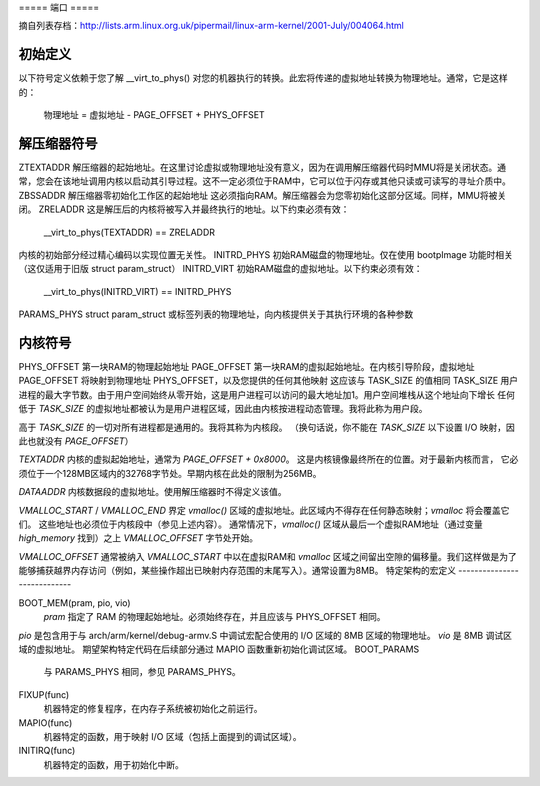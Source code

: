 ===== 端口 =====

摘自列表存档：http://lists.arm.linux.org.uk/pipermail/linux-arm-kernel/2001-July/004064.html

初始定义
--------

以下符号定义依赖于您了解 __virt_to_phys() 对您的机器执行的转换。此宏将传递的虚拟地址转换为物理地址。通常，它是这样的：

        物理地址 = 虚拟地址 - PAGE_OFFSET + PHYS_OFFSET


解压缩器符号
-------------

ZTEXTADDR
解压缩器的起始地址。在这里讨论虚拟或物理地址没有意义，因为在调用解压缩器代码时MMU将是关闭状态。通常，您会在该地址调用内核以启动其引导过程。这不一定必须位于RAM中，它可以位于闪存或其他只读或可读写的寻址介质中。
ZBSSADDR
解压缩器零初始化工作区的起始地址
这必须指向RAM。解压缩器会为您零初始化这部分区域。同样，MMU将被关闭。
ZRELADDR
这是解压后的内核将被写入并最终执行的地址。以下约束必须有效：

        __virt_to_phys(TEXTADDR) == ZRELADDR

内核的初始部分经过精心编码以实现位置无关性。
INITRD_PHYS
初始RAM磁盘的物理地址。仅在使用 bootpImage 功能时相关（这仅适用于旧版 struct param_struct）
INITRD_VIRT
初始RAM磁盘的虚拟地址。以下约束必须有效：

        __virt_to_phys(INITRD_VIRT) == INITRD_PHYS

PARAMS_PHYS
struct param_struct 或标签列表的物理地址，向内核提供关于其执行环境的各种参数

内核符号
--------

PHYS_OFFSET
第一块RAM的物理起始地址
PAGE_OFFSET
第一块RAM的虚拟起始地址。在内核引导阶段，虚拟地址 PAGE_OFFSET 将映射到物理地址 PHYS_OFFSET，以及您提供的任何其他映射
这应该与 TASK_SIZE 的值相同
TASK_SIZE
用户进程的最大字节数。由于用户空间始终从零开始，这是用户进程可以访问的最大地址加1。用户空间堆栈从这个地址向下增长
任何低于 `TASK_SIZE` 的虚拟地址都被认为是用户进程区域，因此由内核按进程动态管理。我将此称为用户段。

高于 `TASK_SIZE` 的一切对所有进程都是通用的。我将其称为内核段。
（换句话说，你不能在 `TASK_SIZE` 以下设置 I/O 映射，因此也就没有 `PAGE_OFFSET`）

`TEXTADDR`
内核的虚拟起始地址，通常为 `PAGE_OFFSET + 0x8000`。
这是内核镜像最终所在的位置。对于最新内核而言，
它必须位于一个128MB区域内的32768字节处。早期内核在此处的限制为256MB。

`DATAADDR`
内核数据段的虚拟地址。使用解压缩器时不得定义该值。

`VMALLOC_START` / `VMALLOC_END`
界定 `vmalloc()` 区域的虚拟地址。此区域内不得存在任何静态映射；`vmalloc` 将会覆盖它们。
这些地址也必须位于内核段中（参见上述内容）。
通常情况下，`vmalloc()` 区域从最后一个虚拟RAM地址（通过变量 `high_memory` 找到）之上 `VMALLOC_OFFSET` 字节处开始。

`VMALLOC_OFFSET`
通常被纳入 `VMALLOC_START` 中以在虚拟RAM和 `vmalloc` 区域之间留出空隙的偏移量。我们这样做是为了能够捕获越界内存访问（例如，某些操作超出已映射内存范围的末尾写入）。通常设置为8MB。
特定架构的宏定义
----------------------------

BOOT_MEM(pram, pio, vio)
  `pram` 指定了 RAM 的物理起始地址。必须始终存在，并且应该与 PHYS_OFFSET 相同。
`pio` 是包含用于与 arch/arm/kernel/debug-armv.S 中调试宏配合使用的 I/O 区域的 8MB 区域的物理地址。
`vio` 是 8MB 调试区域的虚拟地址。
期望架构特定代码在后续部分通过 MAPIO 函数重新初始化调试区域。
BOOT_PARAMS
  与 PARAMS_PHYS 相同，参见 PARAMS_PHYS。
FIXUP(func)
  机器特定的修复程序，在内存子系统被初始化之前运行。
MAPIO(func)
  机器特定的函数，用于映射 I/O 区域（包括上面提到的调试区域）。
INITIRQ(func)
  机器特定的函数，用于初始化中断。
